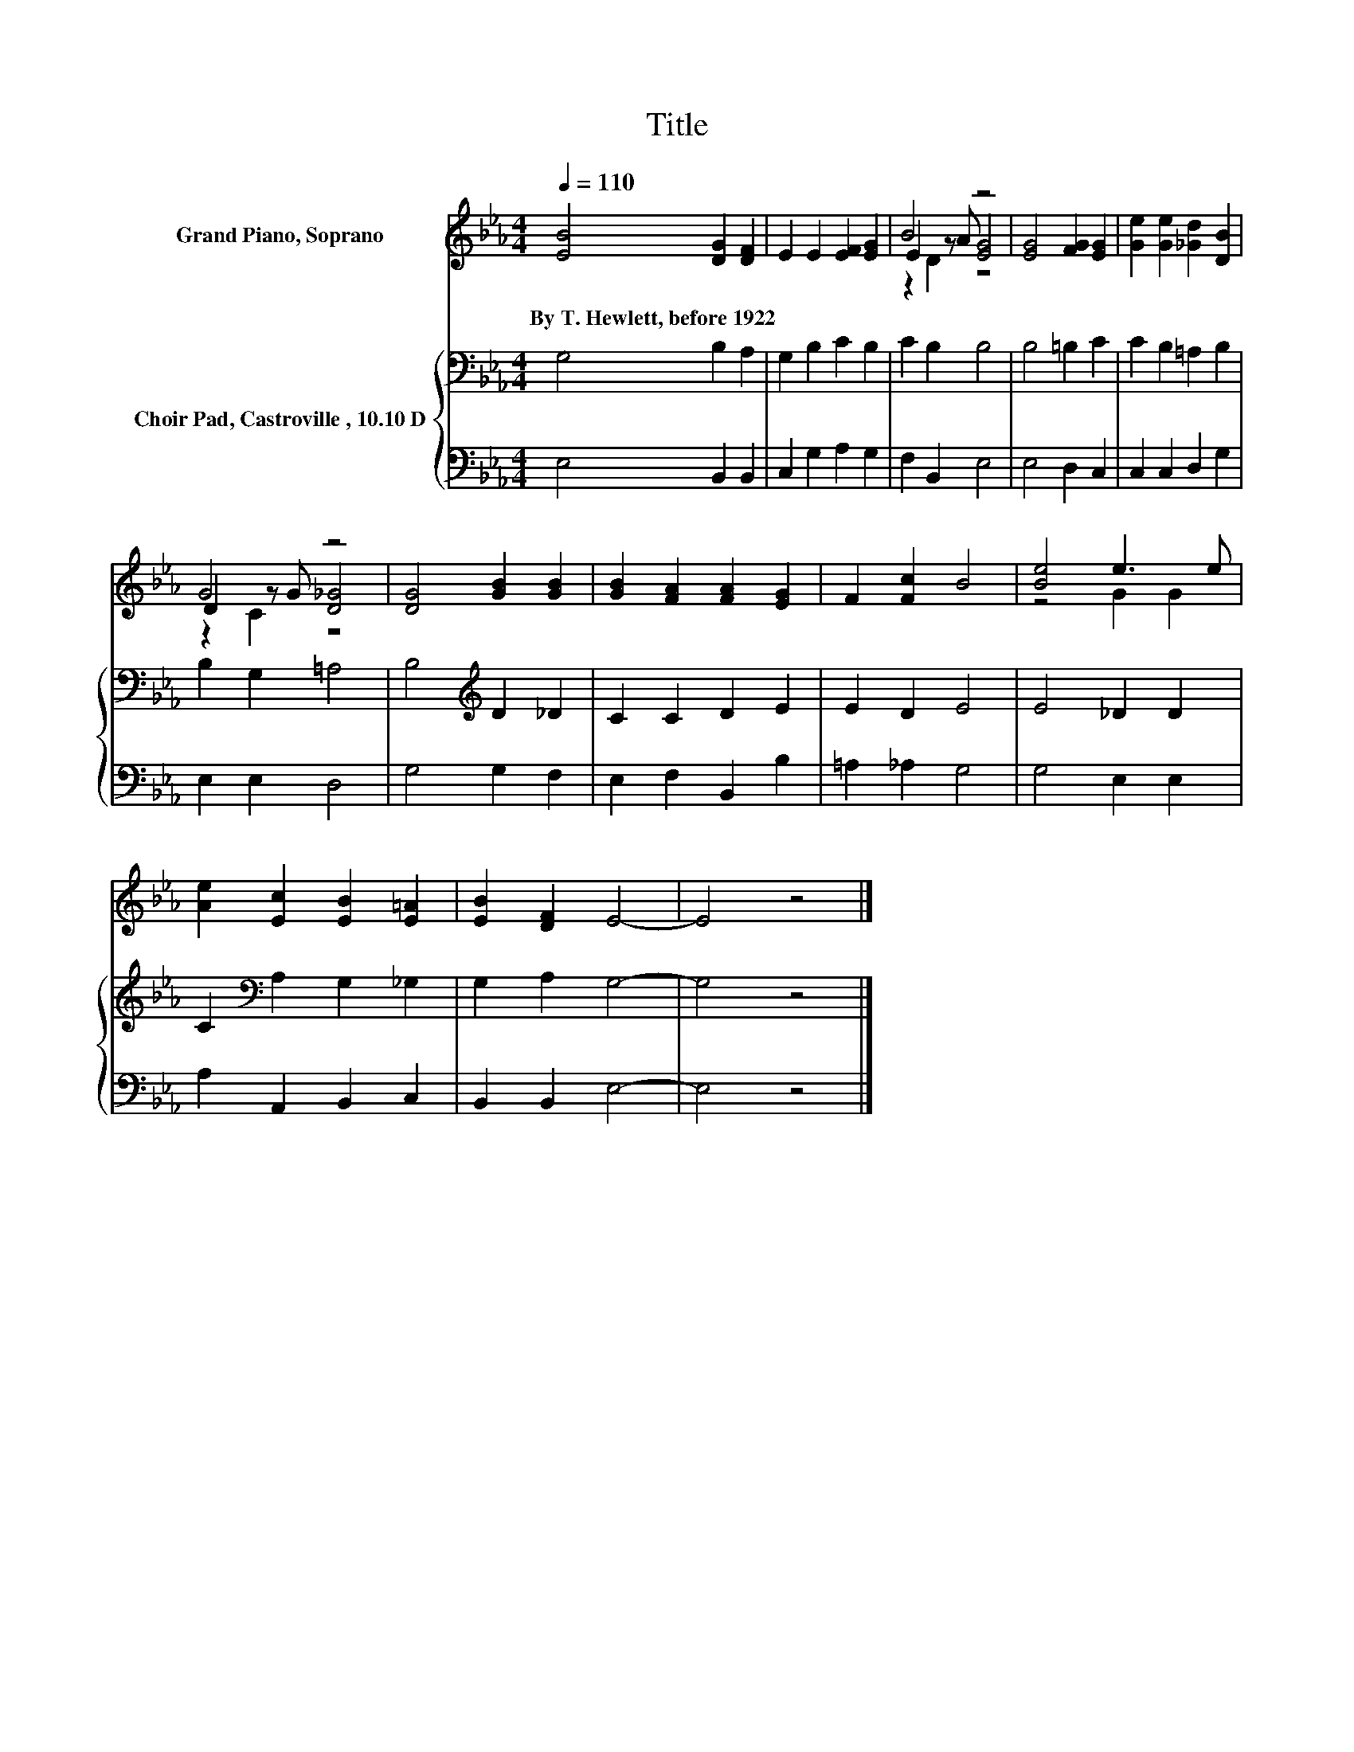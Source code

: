 X:1
T:Title
%%score ( 1 2 3 ) { 4 | 5 }
L:1/8
Q:1/4=110
M:4/4
K:Eb
V:1 treble nm="Grand Piano, Soprano"
V:2 treble 
V:3 treble 
V:4 bass nm="Choir Pad, Castroville	, 10.10 D"
V:5 bass 
V:1
 [EB]4 [DG]2 [DF]2 | E2 E2 [EF]2 [EG]2 | B4 z4 | [EG]4 [FG]2 [EG]2 | [Ge]2 [Ge]2 [_Gd]2 [DB]2 | %5
w: By~T.~Hewlett,~before~1922 * *|||||
 G4 z4 | [DG]4 [GB]2 [GB]2 | [GB]2 [FA]2 [FA]2 [EG]2 | F2 [Fc]2 B4 | [Be]4 e3 e | %10
w: |||||
 [Ae]2 [Ec]2 [EB]2 [E=A]2 | [EB]2 [DF]2 E4- | E4 z4 |] %13
w: |||
V:2
 x8 | x8 | E2 z A [EG]4 | x8 | x8 | D2 z G [D_G]4 | x8 | x8 | x8 | z4 G2 G2 | x8 | x8 | x8 |] %13
V:3
 x8 | x8 | z2 D2 z4 | x8 | x8 | z2 C2 z4 | x8 | x8 | x8 | x8 | x8 | x8 | x8 |] %13
V:4
 G,4 B,2 A,2 | G,2 B,2 C2 B,2 | C2 B,2 B,4 | B,4 =B,2 C2 | C2 B,2 =A,2 B,2 | B,2 G,2 =A,4 | %6
 B,4[K:treble] D2 _D2 | C2 C2 D2 E2 | E2 D2 E4 | E4 _D2 D2 | C2[K:bass] A,2 G,2 _G,2 | %11
 G,2 A,2 G,4- | G,4 z4 |] %13
V:5
 E,4 B,,2 B,,2 | C,2 G,2 A,2 G,2 | F,2 B,,2 E,4 | E,4 D,2 C,2 | C,2 C,2 D,2 G,2 | E,2 E,2 D,4 | %6
 G,4 G,2 F,2 | E,2 F,2 B,,2 B,2 | =A,2 _A,2 G,4 | G,4 E,2 E,2 | A,2 A,,2 B,,2 C,2 | %11
 B,,2 B,,2 E,4- | E,4 z4 |] %13

